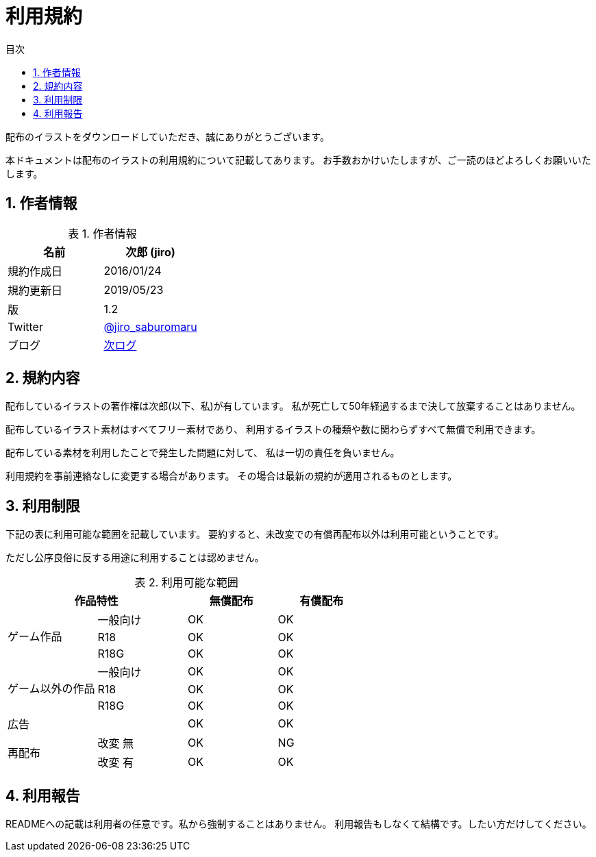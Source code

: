 = 利用規約
// ドキュメント情報
:lang: ja
:toc: left
:toc-title: 目次
:sectnums:
:table-caption: 表

配布のイラストをダウンロードしていただき、誠にありがとうございます。

本ドキュメントは配布のイラストの利用規約について記載してあります。
お手数おかけいたしますが、ご一読のほどよろしくお願いいたします。

== 作者情報

.作者情報
[options="header"]
|=============================================================
|名前      |次郎 (jiro)
|規約作成日|2016/01/24
|規約更新日|2019/05/23
|版        |1.2
|Twitter   |https://twitter.com/jiro_saburomaru[@jiro_saburomaru]
|ブログ    |https://jiroron666.hatenablog.com/archive[次ログ]
|=============================================================

== 規約内容

配布しているイラストの著作権は次郎(以下、私)が有しています。
私が死亡して50年経過するまで決して放棄することはありません。

配布しているイラスト素材はすべてフリー素材であり、
利用するイラストの種類や数に関わらずすべて無償で利用できます。

配布している素材を利用したことで発生した問題に対して、
私は一切の責任を負いません。

利用規約を事前連絡なしに変更する場合があります。
その場合は最新の規約が適用されるものとします。

== 利用制限

下記の表に利用可能な範囲を記載しています。
要約すると、未改変での有償再配布以外は利用可能ということです。

ただし公序良俗に反する用途に利用することは認めません。

.利用可能な範囲
[options="header"]
|==================================================
 2+|作品特性                  ^|無償配布 ^|有償配布
.3+|ゲーム作品      |一般向け ^|OK       ^|OK
                    |R18      ^|OK       ^|OK
                    |R18G     ^|OK       ^|OK
.3+|ゲーム以外の作品|一般向け ^|OK       ^|OK
                    |R18      ^|OK       ^|OK
                    |R18G     ^|OK       ^|OK
   |広告            |         ^|OK       ^|OK
.2+|再配布          |改変 無  ^|OK       ^|NG
                    |改変 有  ^|OK       ^|OK
|==================================================

== 利用報告

READMEへの記載は利用者の任意です。私から強制することはありません。
利用報告もしなくて結構です。したい方だけしてください。
